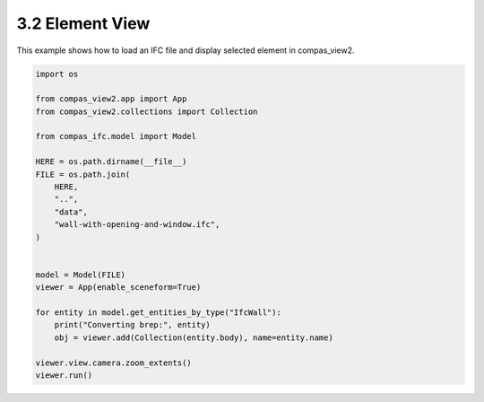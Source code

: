 *******************************************************************************
3.2 Element View
*******************************************************************************

This example shows how to load an IFC file and display selected element in compas_view2.

.. code-block:: python

    import os

    from compas_view2.app import App
    from compas_view2.collections import Collection

    from compas_ifc.model import Model

    HERE = os.path.dirname(__file__)
    FILE = os.path.join(
        HERE,
        "..",
        "data",
        "wall-with-opening-and-window.ifc",
    )


    model = Model(FILE)
    viewer = App(enable_sceneform=True)

    for entity in model.get_entities_by_type("IfcWall"):
        print("Converting brep:", entity)
        obj = viewer.add(Collection(entity.body), name=entity.name)

    viewer.view.camera.zoom_extents()
    viewer.run()

.. image:: ../_images/element_view.jpg
    :width: 75%
